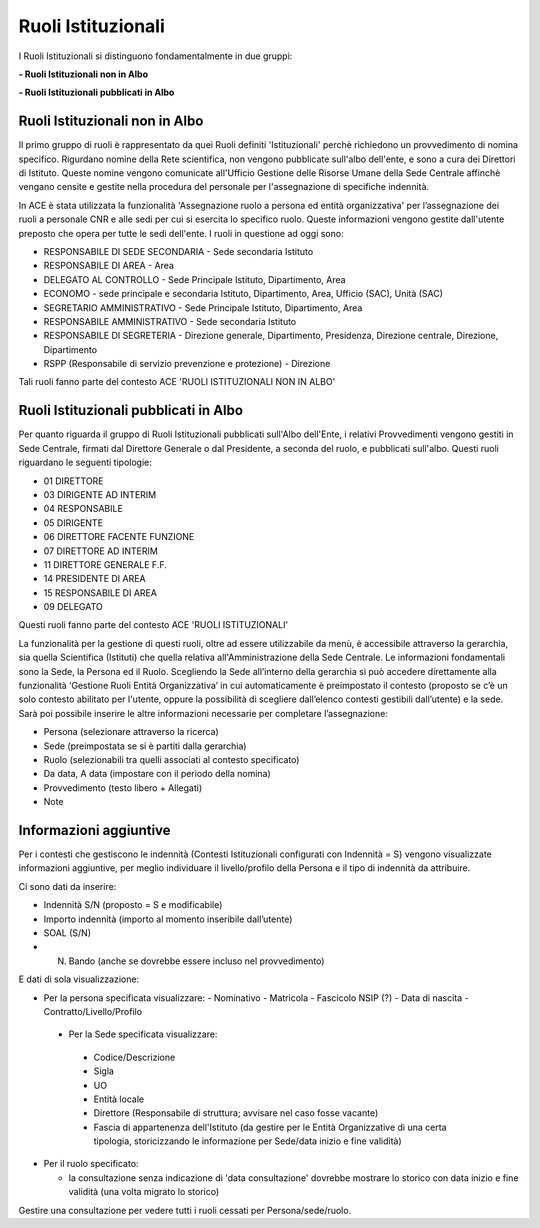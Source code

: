 Ruoli Istituzionali
===================

I Ruoli Istituzionali si distinguono fondamentalmente in due gruppi:

**- Ruoli Istituzionali non in Albo**

**- Ruoli Istituzionali pubblicati in Albo**

Ruoli Istituzionali non in Albo
-------------------------------

Il primo gruppo di ruoli è rappresentato da quei Ruoli definiti 'Istituzionali' perchè richiedono un provvedimento di nomina specifico. Rigurdano nomine della Rete scientifica,  non vengono pubblicate sull'albo dell'ente, e sono a cura dei Direttori di Istituto.
Queste nomine vengono comunicate all'Ufficio Gestione delle Risorse Umane della Sede Centrale affinchè vengano censite e gestite nella procedura del personale per l'assegnazione di specifiche indennità.

In ACE è stata utilizzata la funzionalità 'Assegnazione ruolo a persona ed entità organizzativa' per l’assegnazione dei ruoli a personale CNR e alle sedi per cui si esercita lo specifico ruolo. Queste informazioni vengono gestite dall'utente preposto che opera per tutte le sedi dell'ente.
I ruoli in questione ad oggi sono:

- RESPONSABILE DI SEDE SECONDARIA - Sede secondaria Istituto
- RESPONSABILE DI AREA            - Area
- DELEGATO AL CONTROLLO           -	Sede Principale Istituto, Dipartimento, Area
- ECONOMO                         - sede principale e secondaria Istituto, Dipartimento, Area, Ufficio (SAC), Unità (SAC)
- SEGRETARIO AMMINISTRATIVO       - Sede Principale Istituto, Dipartimento, Area
- RESPONSABILE AMMINISTRATIVO     - Sede secondaria Istituto
- RESPONSABILE DI SEGRETERIA      - Direzione generale, Dipartimento, Presidenza, Direzione centrale, Direzione, Dipartimento
- RSPP (Responsabile di servizio prevenzione e protezione) - Direzione

Tali ruoli fanno parte del contesto ACE 'RUOLI ISTITUZIONALI NON IN ALBO'


Ruoli Istituzionali pubblicati in Albo
--------------------------------------

Per quanto riguarda il gruppo di Ruoli Istituzionali pubblicati sull'Albo dell'Ente, i relativi Provvedimenti vengono gestiti in Sede Centrale, firmati dal Direttore Generale o dal Presidente, a seconda del ruolo, e pubblicati sull'albo.
Questi ruoli riguardano le seguenti tipologie:

- 01 DIRETTORE
- 03 DIRIGENTE AD INTERIM 
- 04 RESPONSABILE
- 05 DIRIGENTE
- 06 DIRETTORE FACENTE FUNZIONE
- 07 DIRETTORE AD INTERIM
- 11 DIRETTORE GENERALE F.F.    
- 14 PRESIDENTE DI AREA
- 15 RESPONSABILE DI AREA

- 09 DELEGATO

Questi ruoli fanno parte del contesto ACE 'RUOLI ISTITUZIONALI'

La funzionalità per la gestione di questi ruoli, oltre ad essere utilizzabile da menù, è accessibile attraverso la gerarchia, sia quella Scientifica (Istituti) che quella relativa all'Amministrazione della Sede Centrale.
Le informazioni fondamentali sono la Sede, la Persona ed il Ruolo. Scegliendo la Sede all’interno della gerarchia si può accedere direttamente alla funzionalità ‘Gestione Ruoli Entità Organizzativa’ in cui automaticamente è preimpostato il contesto (proposto se c’è un solo contesto abilitato per l'utente, oppure la possibilità di scegliere dall’elenco contesti gestibili dall’utente) e la sede. 
Sarà poi possibile inserire le altre informazioni necessarie per completare l’assegnazione:

- Persona (selezionare attraverso la ricerca) 
- Sede (preimpostata se si è partiti dalla gerarchia)
- Ruolo (selezionabili tra quelli associati al contesto specificato)
- Da data, A data (impostare con il periodo della nomina)
- Provvedimento (testo libero + Allegati)
- Note

Informazioni aggiuntive
-----------------------

Per i contesti che gestiscono le indennità (Contesti Istituzionali configurati con Indennità = S) vengono visualizzate informazioni aggiuntive, per meglio individuare il livello/profilo della Persona e il tipo di indennità da attribuire.

Ci sono dati da inserire:

- Indennità S/N (proposto = S e modificabile)
- Importo indennità (importo al momento inseribile dall’utente)
- SOAL (S/N)
- N. Bando (anche se dovrebbe essere incluso nel provvedimento)

E dati di sola visualizzazione:

- Per la persona specificata visualizzare:
  - Nominativo 
  - Matricola
  - Fascicolo NSIP (?)
  - Data di nascita
  - Contratto/Livello/Profilo
 
 - Per la Sede specificata visualizzare:
  - Codice/Descrizione
  - Sigla
  - UO
  - Entità locale
  - Direttore (Responsabile di struttura; avvisare nel caso fosse vacante)
  - Fascia di appartenenza dell'Istituto (da gestire per le Entità Organizzative di una certa tipologia, storicizzando le informazione per Sede/data inizio e fine validità)
  
- Per il ruolo specificato:

  - la consultazione senza indicazione di 'data consultazione' dovrebbe mostrare lo storico con data inizio e fine validità (una volta migrato lo storico)

Gestire una consultazione per vedere tutti i ruoli cessati per Persona/sede/ruolo.




